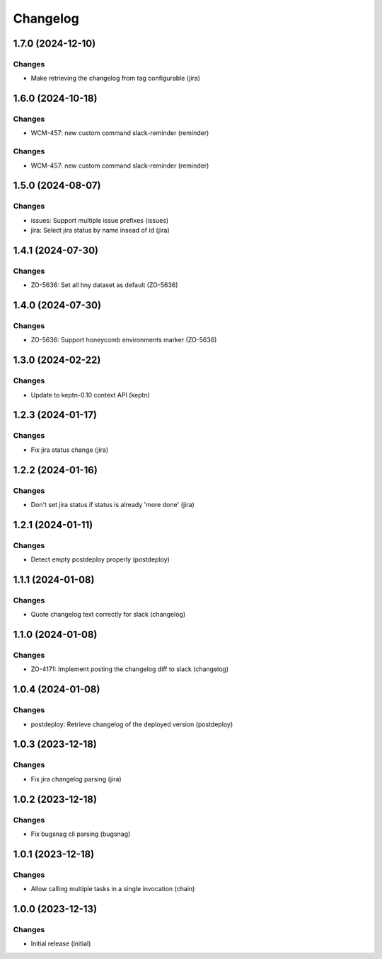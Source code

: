 Changelog
=========

.. towncrier release notes start

1.7.0 (2024-12-10)
------------------

Changes
+++++++

- Make retrieving the changelog from tag configurable (jira)


1.6.0 (2024-10-18)
------------------

Changes
+++++++

- WCM-457: new custom command slack-reminder (reminder)


Changes
+++++++

- WCM-457: new custom command slack-reminder (reminder)


1.5.0 (2024-08-07)
------------------

Changes
+++++++

- issues: Support multiple issue prefixes (issues)
- jira: Select jira status by name insead of id (jira)


1.4.1 (2024-07-30)
------------------

Changes
+++++++

- ZO-5636: Set all hny dataset as default (ZO-5636)


1.4.0 (2024-07-30)
------------------

Changes
+++++++

- ZO-5636: Support honeycomb environments marker (ZO-5636)


1.3.0 (2024-02-22)
------------------

Changes
+++++++

- Update to keptn-0.10 context API (keptn)


1.2.3 (2024-01-17)
------------------

Changes
+++++++

- Fix jira status change (jira)


1.2.2 (2024-01-16)
------------------

Changes
+++++++

- Don't set jira status if status is already 'more done' (jira)


1.2.1 (2024-01-11)
------------------

Changes
+++++++

- Detect empty postdeploy properly (postdeploy)


1.1.1 (2024-01-08)
------------------

Changes
+++++++

- Quote changelog text correctly for slack (changelog)


1.1.0 (2024-01-08)
------------------

Changes
+++++++

- ZO-4171: Implement posting the changelog diff to slack (changelog)


1.0.4 (2024-01-08)
------------------

Changes
+++++++

- postdeploy: Retrieve changelog of the deployed version (postdeploy)


1.0.3 (2023-12-18)
------------------

Changes
+++++++

- Fix jira changelog parsing (jira)


1.0.2 (2023-12-18)
------------------

Changes
+++++++

- Fix bugsnag cli parsing (bugsnag)


1.0.1 (2023-12-18)
------------------

Changes
+++++++

- Allow calling multiple tasks in a single invocation (chain)


1.0.0 (2023-12-13)
------------------

Changes
+++++++

- Initial release (initial)
